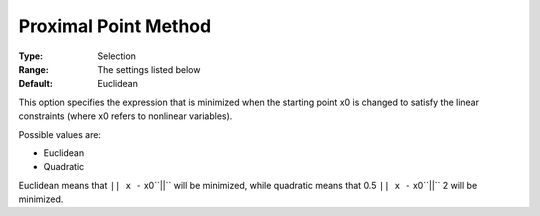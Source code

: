 .. _SNOPT_Advanced_-_Proximal_Point_Method:


Proximal Point Method
=====================



:Type:	Selection	
:Range:	The settings listed below	
:Default:	Euclidean	



This option specifies the expression that is minimized when the starting point x0 is changed to satisfy the linear constraints (where x0 refers to nonlinear variables).



Possible values are:



*	Euclidean
*	Quadratic




Euclidean means that ``|| x -`` x0``||``  will be minimized, while quadratic means that 0.5 ``|| x -`` x0``||`` 2 will be minimized.





